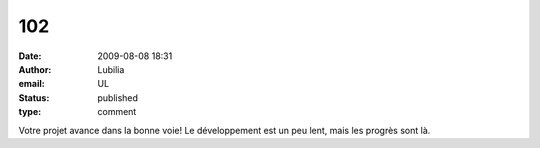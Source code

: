 102
###
:date: 2009-08-08 18:31
:author: Lubilia
:email: UL
:status: published
:type: comment

Votre projet avance dans la bonne voie! Le développement est un peu lent, mais les progrès sont là.
